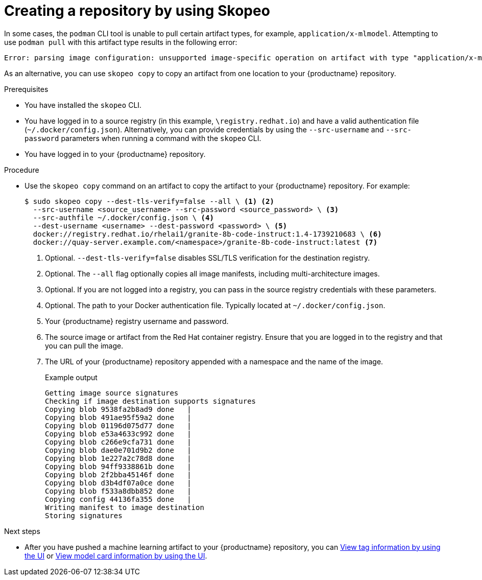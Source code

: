  
// module included in the following assemblies:

// * use_quay/master.adoc
// * quay_io/master.adoc

:_content-type: CONCEPT

[id="creating-an-image-repository-via-skopeo-copy"]
= Creating a repository by using Skopeo

In some cases, the `podman` CLI tool is unable to pull certain artifact types, for example, `application/x-mlmodel`. Attempting to use `podman pull` with this artifact type results in the following error:

[source,terminal]
----
Error: parsing image configuration: unsupported image-specific operation on artifact with type "application/x-mlmodel"
----

As an alternative, you can use `skopeo copy` to copy an artifact from one location to your {productname} repository.

.Prerequisites

* You have installed the `skopeo` CLI.
* You have logged in to a source registry (in this example, `\registry.redhat.io`) and have a valid authentication file (`~/.docker/config.json`). Alternatively, you can provide credentials by using the `--src-username` and `--src-password` parameters when running a command with the `skopeo` CLI.
* You have logged in to your {productname} repository.

.Procedure

* Use the `skopeo copy` command on an artifact to copy the artifact to your {productname} repository. For example:
+
[source,terminal]
----
$ sudo skopeo copy --dest-tls-verify=false --all \ <1> <2>
  --src-username <source_username> --src-password <source_password> \ <3>
  --src-authfile ~/.docker/config.json \ <4>
  --dest-username <username> --dest-password <password> \ <5>
  docker://registry.redhat.io/rhelai1/granite-8b-code-instruct:1.4-1739210683 \ <6>
  docker://quay-server.example.com/<namespace>/granite-8b-code-instruct:latest <7>
----
<1> Optional. `--dest-tls-verify=false` disables SSL/TLS verification for the destination registry. 
<2> Optional. The `--all` flag optionally copies all image manifests, including multi-architecture images.
<3> Optional. If you are not logged into a registry, you can pass in the source registry credentials with these parameters.
<4> Optional. The path to your Docker authentication file. Typically located at `~/.docker/config.json`.
<5> Your {productname} registry username and password.
<6>  The source image or artifact from the Red{nbsp}Hat container registry. Ensure that you are logged in to the registry and that you can pull the image.
<7> The URL of your {productname} repository appended with a namespace and the name of the image. 
+
.Example output
+
[source,terminal]
----
Getting image source signatures
Checking if image destination supports signatures
Copying blob 9538fa2b8ad9 done   | 
Copying blob 491ae95f59a2 done   | 
Copying blob 01196d075d77 done   | 
Copying blob e53a4633c992 done   | 
Copying blob c266e9cfa731 done   | 
Copying blob dae0e701d9b2 done   | 
Copying blob 1e227a2c78d8 done   | 
Copying blob 94ff9338861b done   | 
Copying blob 2f2bba45146f done   | 
Copying blob d3b4df07a0ce done   | 
Copying blob f533a8dbb852 done   | 
Copying config 44136fa355 done   | 
Writing manifest to image destination
Storing signatures
----

.Next steps

* After you have pushed a machine learning artifact to your {productname} repository, you can link:https://docs.redhat.com/en/documentation/red_hat_quay/{producty}/html-single/use_red_hat_quay/index#viewing-and-modifying-tags[View tag information by using the UI] or link:https://docs.redhat.com/en/documentation/red_hat_quay/{producty}/html-single/use_red_hat_quay/index#viewing-model-card-information[View model card information by using the UI].